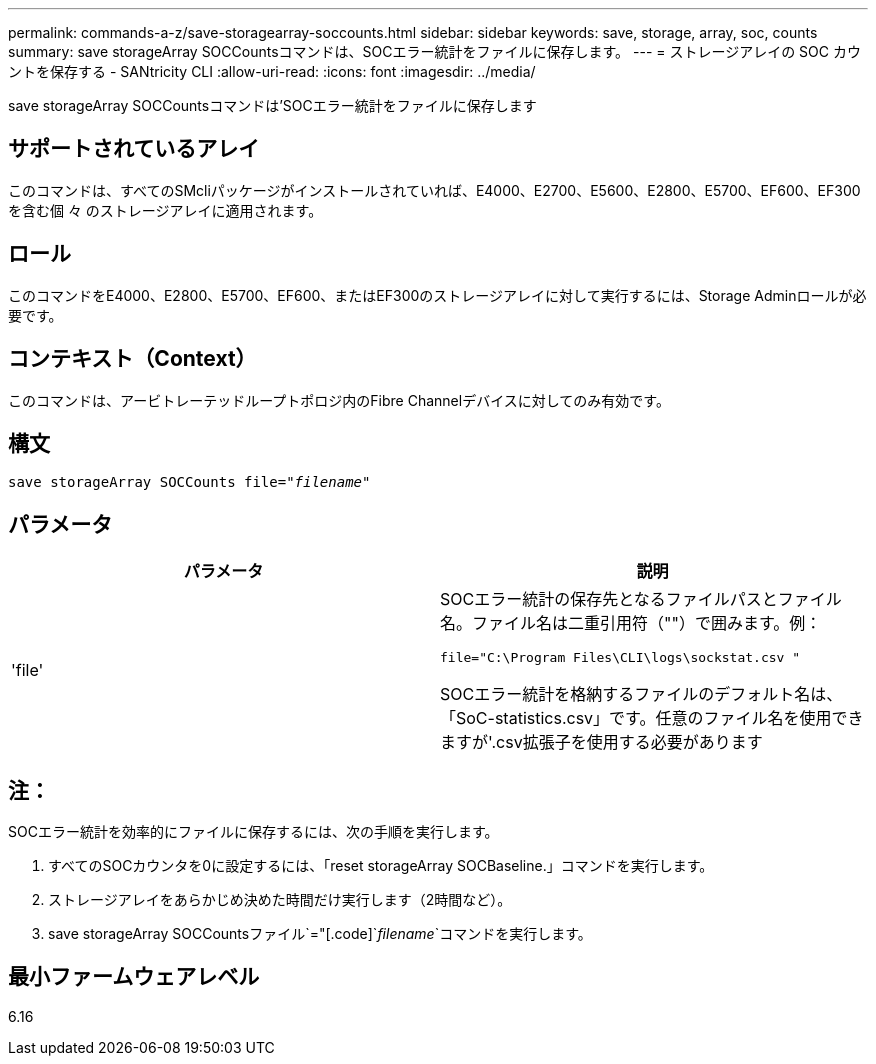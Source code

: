 ---
permalink: commands-a-z/save-storagearray-soccounts.html 
sidebar: sidebar 
keywords: save, storage, array, soc, counts 
summary: save storageArray SOCCountsコマンドは、SOCエラー統計をファイルに保存します。 
---
= ストレージアレイの SOC カウントを保存する - SANtricity CLI
:allow-uri-read: 
:icons: font
:imagesdir: ../media/


[role="lead"]
save storageArray SOCCountsコマンドは'SOCエラー統計をファイルに保存します



== サポートされているアレイ

このコマンドは、すべてのSMcliパッケージがインストールされていれば、E4000、E2700、E5600、E2800、E5700、EF600、EF300を含む個 々 のストレージアレイに適用されます。



== ロール

このコマンドをE4000、E2800、E5700、EF600、またはEF300のストレージアレイに対して実行するには、Storage Adminロールが必要です。



== コンテキスト（Context）

このコマンドは、アービトレーテッドループトポロジ内のFibre Channelデバイスに対してのみ有効です。



== 構文

[source, cli, subs="+macros"]
----
save storageArray SOCCounts file=pass:quotes["_filename_"]
----


== パラメータ

[cols="2*"]
|===
| パラメータ | 説明 


 a| 
'file'
 a| 
SOCエラー統計の保存先となるファイルパスとファイル名。ファイル名は二重引用符（""）で囲みます。例：

`file="C:\Program Files\CLI\logs\sockstat.csv "`

SOCエラー統計を格納するファイルのデフォルト名は、「SoC-statistics.csv」です。任意のファイル名を使用できますが'.csv拡張子を使用する必要があります

|===


== 注：

SOCエラー統計を効率的にファイルに保存するには、次の手順を実行します。

. すべてのSOCカウンタを0に設定するには、「reset storageArray SOCBaseline.」コマンドを実行します。
. ストレージアレイをあらかじめ決めた時間だけ実行します（2時間など）。
. save storageArray SOCCountsファイル`="[.code]`_filename_`コマンドを実行します。




== 最小ファームウェアレベル

6.16
